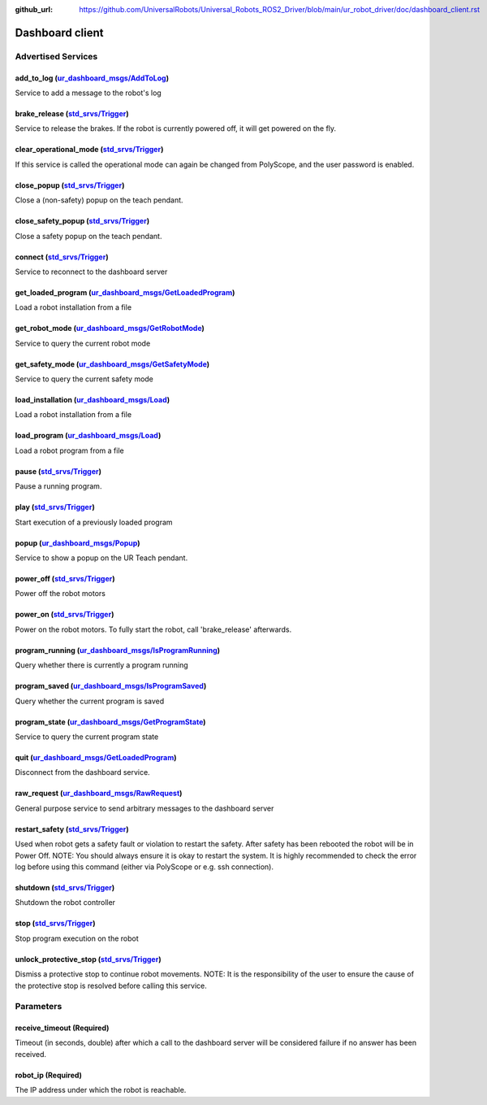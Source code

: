 :github_url: https://github.com/UniversalRobots/Universal_Robots_ROS2_Driver/blob/main/ur_robot_driver/doc/dashboard_client.rst

.. _dashboard_client_ros2:

Dashboard client
================

Advertised Services
-------------------

add_to_log (`ur_dashboard_msgs/AddToLog <http://docs.ros.org/en/rolling/p/ur_dashboard_msgs/srv/AddToLog.html>`_)
^^^^^^^^^^^^^^^^^^^^^^^^^^^^^^^^^^^^^^^^^^^^^^^^^^^^^^^^^^^^^^^^^^^^^^^^^^^^^^^^^^^^^^^^^^^^^^^^^^^^^^^^^^^^^^^^^^^^^^^^^^^^

Service to add a message to the robot's log

brake_release (`std_srvs/Trigger <http://docs.ros.org/en/rolling/p/std_srvs/srv/Trigger.html>`_)
^^^^^^^^^^^^^^^^^^^^^^^^^^^^^^^^^^^^^^^^^^^^^^^^^^^^^^^^^^^^^^^^^^^^^^^^^^^^^^^^^^^^^^^^^^^^^^^^^^^^^^^^^^^

Service to release the brakes. If the robot is currently powered off, it will get powered on the fly.

clear_operational_mode (`std_srvs/Trigger <http://docs.ros.org/en/rolling/p/std_srvs/srv/Trigger.html>`_)
^^^^^^^^^^^^^^^^^^^^^^^^^^^^^^^^^^^^^^^^^^^^^^^^^^^^^^^^^^^^^^^^^^^^^^^^^^^^^^^^^^^^^^^^^^^^^^^^^^^^^^^^^^^^^^^^^^^^

If this service is called the operational mode can again be changed from PolyScope, and the user password is enabled.

close_popup (`std_srvs/Trigger <http://docs.ros.org/en/rolling/p/std_srvs/srv/Trigger.html>`_)
^^^^^^^^^^^^^^^^^^^^^^^^^^^^^^^^^^^^^^^^^^^^^^^^^^^^^^^^^^^^^^^^^^^^^^^^^^^^^^^^^^^^^^^^^^^^^^^^^^^^^^^^^

Close a (non-safety) popup on the teach pendant.

close_safety_popup (`std_srvs/Trigger <http://docs.ros.org/en/rolling/p/std_srvs/srv/Trigger.html>`_)
^^^^^^^^^^^^^^^^^^^^^^^^^^^^^^^^^^^^^^^^^^^^^^^^^^^^^^^^^^^^^^^^^^^^^^^^^^^^^^^^^^^^^^^^^^^^^^^^^^^^^^^^^^^^^^^^

Close a safety popup on the teach pendant.

connect (`std_srvs/Trigger <http://docs.ros.org/en/rolling/p/std_srvs/srv/Trigger.html>`_)
^^^^^^^^^^^^^^^^^^^^^^^^^^^^^^^^^^^^^^^^^^^^^^^^^^^^^^^^^^^^^^^^^^^^^^^^^^^^^^^^^^^^^^^^^^^^^^^^^^^^^

Service to reconnect to the dashboard server

get_loaded_program (`ur_dashboard_msgs/GetLoadedProgram <http://docs.ros.org/en/rolling/p/ur_dashboard_msgs/srv/GetLoadedProgram.html>`_)
^^^^^^^^^^^^^^^^^^^^^^^^^^^^^^^^^^^^^^^^^^^^^^^^^^^^^^^^^^^^^^^^^^^^^^^^^^^^^^^^^^^^^^^^^^^^^^^^^^^^^^^^^^^^^^^^^^^^^^^^^^^^^^^^^^^^^^^^^^^^^^^^^^^^

Load a robot installation from a file

get_robot_mode (`ur_dashboard_msgs/GetRobotMode <http://docs.ros.org/en/rolling/p/ur_dashboard_msgs/srv/GetRobotMode.html>`_)
^^^^^^^^^^^^^^^^^^^^^^^^^^^^^^^^^^^^^^^^^^^^^^^^^^^^^^^^^^^^^^^^^^^^^^^^^^^^^^^^^^^^^^^^^^^^^^^^^^^^^^^^^^^^^^^^^^^^^^^^^^^^^^^^^^^^^^^^

Service to query the current robot mode

get_safety_mode (`ur_dashboard_msgs/GetSafetyMode <http://docs.ros.org/en/rolling/p/ur_dashboard_msgs/srv/GetSafetyMode.html>`_)
^^^^^^^^^^^^^^^^^^^^^^^^^^^^^^^^^^^^^^^^^^^^^^^^^^^^^^^^^^^^^^^^^^^^^^^^^^^^^^^^^^^^^^^^^^^^^^^^^^^^^^^^^^^^^^^^^^^^^^^^^^^^^^^^^^^^^^^^^^^

Service to query the current safety mode

load_installation (`ur_dashboard_msgs/Load <http://docs.ros.org/en/rolling/p/ur_dashboard_msgs/srv/Load.html>`_)
^^^^^^^^^^^^^^^^^^^^^^^^^^^^^^^^^^^^^^^^^^^^^^^^^^^^^^^^^^^^^^^^^^^^^^^^^^^^^^^^^^^^^^^^^^^^^^^^^^^^^^^^^^^^^^^^^^^^^^^^^^^

Load a robot installation from a file

load_program (`ur_dashboard_msgs/Load <http://docs.ros.org/en/rolling/p/ur_dashboard_msgs/srv/Load.html>`_)
^^^^^^^^^^^^^^^^^^^^^^^^^^^^^^^^^^^^^^^^^^^^^^^^^^^^^^^^^^^^^^^^^^^^^^^^^^^^^^^^^^^^^^^^^^^^^^^^^^^^^^^^^^^^^^^^^^^^^^

Load a robot program from a file

pause (`std_srvs/Trigger <http://docs.ros.org/en/rolling/p/std_srvs/srv/Trigger.html>`_)
^^^^^^^^^^^^^^^^^^^^^^^^^^^^^^^^^^^^^^^^^^^^^^^^^^^^^^^^^^^^^^^^^^^^^^^^^^^^^^^^^^^^^^^^^^^^^^^^^^^

Pause a running program.

play (`std_srvs/Trigger <http://docs.ros.org/en/rolling/p/std_srvs/srv/Trigger.html>`_)
^^^^^^^^^^^^^^^^^^^^^^^^^^^^^^^^^^^^^^^^^^^^^^^^^^^^^^^^^^^^^^^^^^^^^^^^^^^^^^^^^^^^^^^^^^^^^^^^^^

Start execution of a previously loaded program

popup (`ur_dashboard_msgs/Popup <http://docs.ros.org/en/rolling/p/ur_dashboard_msgs/srv/Popup.html>`_)
^^^^^^^^^^^^^^^^^^^^^^^^^^^^^^^^^^^^^^^^^^^^^^^^^^^^^^^^^^^^^^^^^^^^^^^^^^^^^^^^^^^^^^^^^^^^^^^^^^^^^^^^^^^^^^^^^

Service to show a popup on the UR Teach pendant.

power_off (`std_srvs/Trigger <http://docs.ros.org/en/rolling/p/std_srvs/srv/Trigger.html>`_)
^^^^^^^^^^^^^^^^^^^^^^^^^^^^^^^^^^^^^^^^^^^^^^^^^^^^^^^^^^^^^^^^^^^^^^^^^^^^^^^^^^^^^^^^^^^^^^^^^^^^^^^

Power off the robot motors

power_on (`std_srvs/Trigger <http://docs.ros.org/en/rolling/p/std_srvs/srv/Trigger.html>`_)
^^^^^^^^^^^^^^^^^^^^^^^^^^^^^^^^^^^^^^^^^^^^^^^^^^^^^^^^^^^^^^^^^^^^^^^^^^^^^^^^^^^^^^^^^^^^^^^^^^^^^^

Power on the robot motors. To fully start the robot, call 'brake_release' afterwards.

program_running (`ur_dashboard_msgs/IsProgramRunning <http://docs.ros.org/en/rolling/p/ur_dashboard_msgs/srv/IsProgramRunning.html>`_)
^^^^^^^^^^^^^^^^^^^^^^^^^^^^^^^^^^^^^^^^^^^^^^^^^^^^^^^^^^^^^^^^^^^^^^^^^^^^^^^^^^^^^^^^^^^^^^^^^^^^^^^^^^^^^^^^^^^^^^^^^^^^^^^^^^^^^^^^^^^^^^^^^

Query whether there is currently a program running

program_saved (`ur_dashboard_msgs/IsProgramSaved <http://docs.ros.org/en/rolling/p/ur_dashboard_msgs/srv/IsProgramSaved.html>`_)
^^^^^^^^^^^^^^^^^^^^^^^^^^^^^^^^^^^^^^^^^^^^^^^^^^^^^^^^^^^^^^^^^^^^^^^^^^^^^^^^^^^^^^^^^^^^^^^^^^^^^^^^^^^^^^^^^^^^^^^^^^^^^^^^^^^^^^^^^^^

Query whether the current program is saved

program_state (`ur_dashboard_msgs/GetProgramState <http://docs.ros.org/en/rolling/p/ur_dashboard_msgs/srv/GetProgramState.html>`_)
^^^^^^^^^^^^^^^^^^^^^^^^^^^^^^^^^^^^^^^^^^^^^^^^^^^^^^^^^^^^^^^^^^^^^^^^^^^^^^^^^^^^^^^^^^^^^^^^^^^^^^^^^^^^^^^^^^^^^^^^^^^^^^^^^^^^^^^^^^^^^

Service to query the current program state

quit (`ur_dashboard_msgs/GetLoadedProgram <http://docs.ros.org/en/rolling/p/ur_dashboard_msgs/srv/GetLoadedProgram.html>`_)
^^^^^^^^^^^^^^^^^^^^^^^^^^^^^^^^^^^^^^^^^^^^^^^^^^^^^^^^^^^^^^^^^^^^^^^^^^^^^^^^^^^^^^^^^^^^^^^^^^^^^^^^^^^^^^^^^^^^^^^^^^^^^^^^^^^^^^

Disconnect from the dashboard service.

raw_request (`ur_dashboard_msgs/RawRequest <http://docs.ros.org/en/rolling/p/ur_dashboard_msgs/srv/RawRequest.html>`_)
^^^^^^^^^^^^^^^^^^^^^^^^^^^^^^^^^^^^^^^^^^^^^^^^^^^^^^^^^^^^^^^^^^^^^^^^^^^^^^^^^^^^^^^^^^^^^^^^^^^^^^^^^^^^^^^^^^^^^^^^^^^^^^^^^

General purpose service to send arbitrary messages to the dashboard server

restart_safety (`std_srvs/Trigger <http://docs.ros.org/en/rolling/p/std_srvs/srv/Trigger.html>`_)
^^^^^^^^^^^^^^^^^^^^^^^^^^^^^^^^^^^^^^^^^^^^^^^^^^^^^^^^^^^^^^^^^^^^^^^^^^^^^^^^^^^^^^^^^^^^^^^^^^^^^^^^^^^^

Used when robot gets a safety fault or violation to restart the safety. After safety has been rebooted the robot will be in Power Off. NOTE: You should always ensure it is okay to restart the system. It is highly recommended to check the error log before using this command (either via PolyScope or e.g. ssh connection).

shutdown (`std_srvs/Trigger <http://docs.ros.org/en/rolling/p/std_srvs/srv/Trigger.html>`_)
^^^^^^^^^^^^^^^^^^^^^^^^^^^^^^^^^^^^^^^^^^^^^^^^^^^^^^^^^^^^^^^^^^^^^^^^^^^^^^^^^^^^^^^^^^^^^^^^^^^^^^

Shutdown the robot controller

stop (`std_srvs/Trigger <http://docs.ros.org/en/rolling/p/std_srvs/srv/Trigger.html>`_)
^^^^^^^^^^^^^^^^^^^^^^^^^^^^^^^^^^^^^^^^^^^^^^^^^^^^^^^^^^^^^^^^^^^^^^^^^^^^^^^^^^^^^^^^^^^^^^^^^^

Stop program execution on the robot

unlock_protective_stop (`std_srvs/Trigger <http://docs.ros.org/en/rolling/p/std_srvs/srv/Trigger.html>`_)
^^^^^^^^^^^^^^^^^^^^^^^^^^^^^^^^^^^^^^^^^^^^^^^^^^^^^^^^^^^^^^^^^^^^^^^^^^^^^^^^^^^^^^^^^^^^^^^^^^^^^^^^^^^^^^^^^^^^

Dismiss a protective stop to continue robot movements. NOTE: It is the responsibility of the user to ensure the cause of the protective stop is resolved before calling this service.

Parameters
----------

receive_timeout (Required)
^^^^^^^^^^^^^^^^^^^^^^^^^^

Timeout (in seconds, double) after which a call to the dashboard server will be considered failure if no answer has been received.

robot_ip (Required)
^^^^^^^^^^^^^^^^^^^

The IP address under which the robot is reachable.
